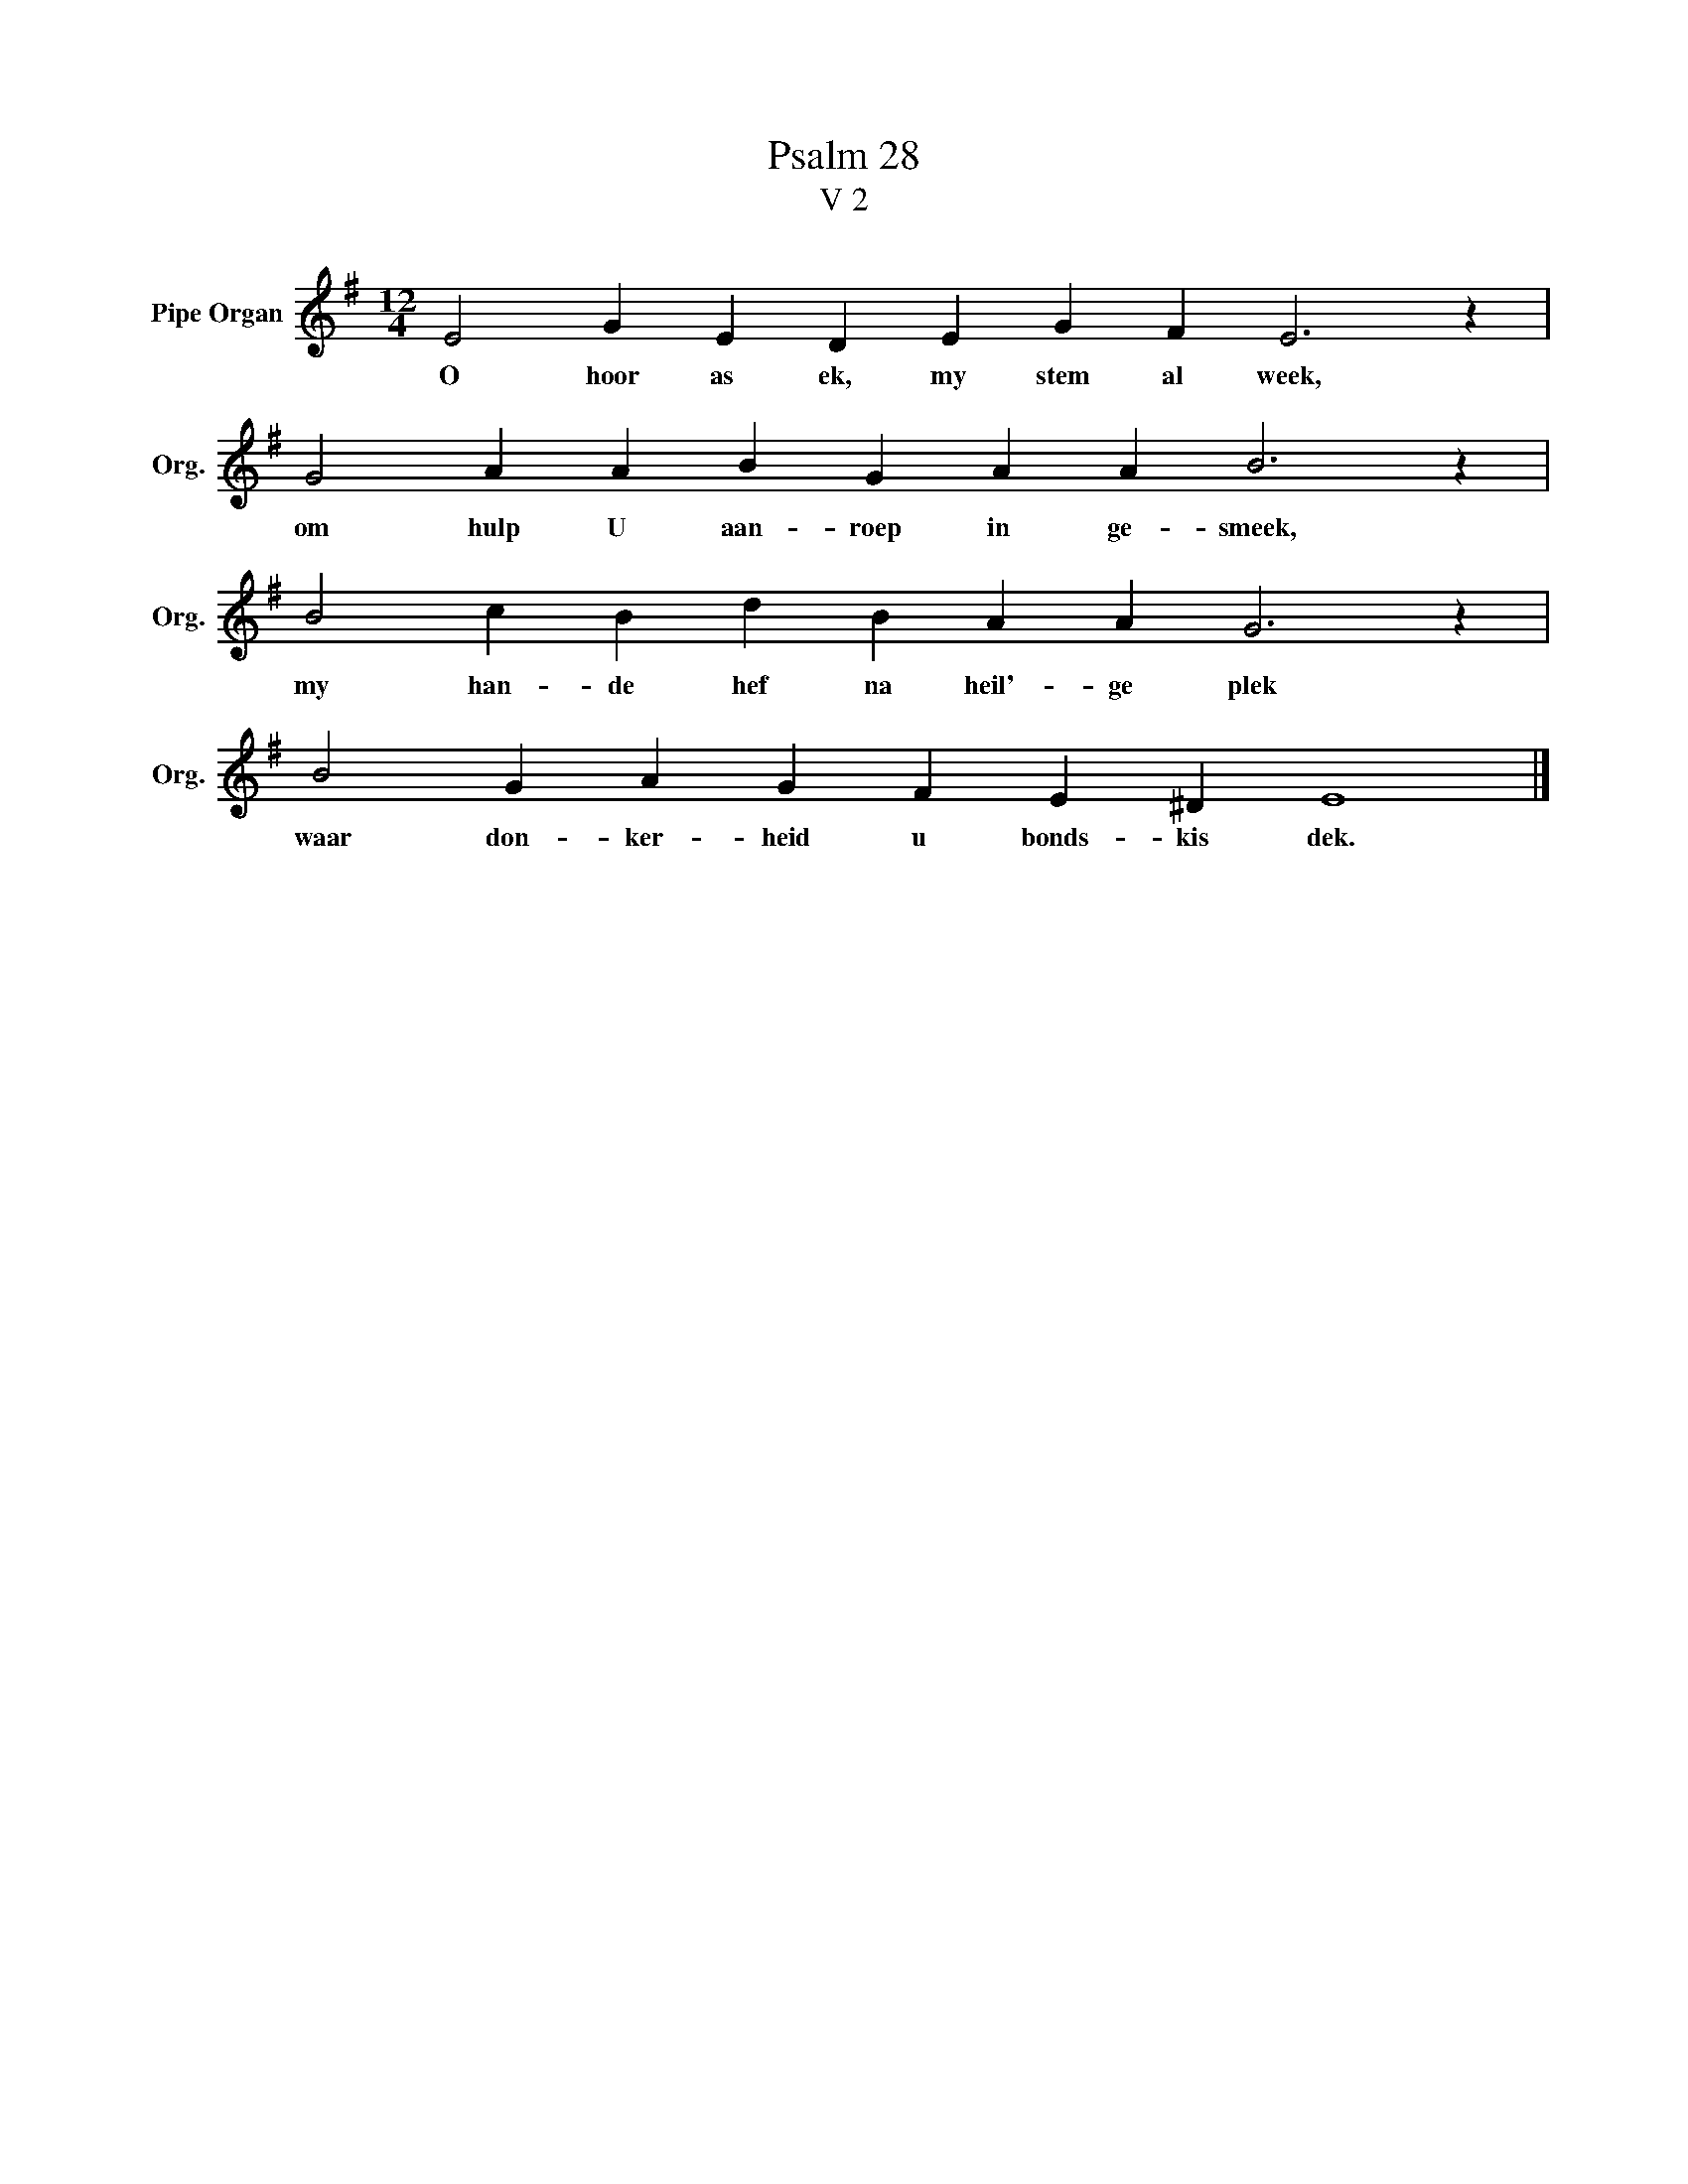 X:1
T:Psalm 28
T:V 2
L:1/4
M:12/4
I:linebreak $
K:G
V:1 treble nm="Pipe Organ" snm="Org."
V:1
 E2 G E D E G F E3 z |$ G2 A A B G A A B3 z |$ B2 c B d B A A G3 z |$ B2 G A G F E ^D E4 |] %4
w: O hoor as ek, my stem al week,|om hulp U aan- roep in ge- smeek,|my han- de hef na heil'- ge plek|waar don- ker- heid u bonds- kis dek.|

